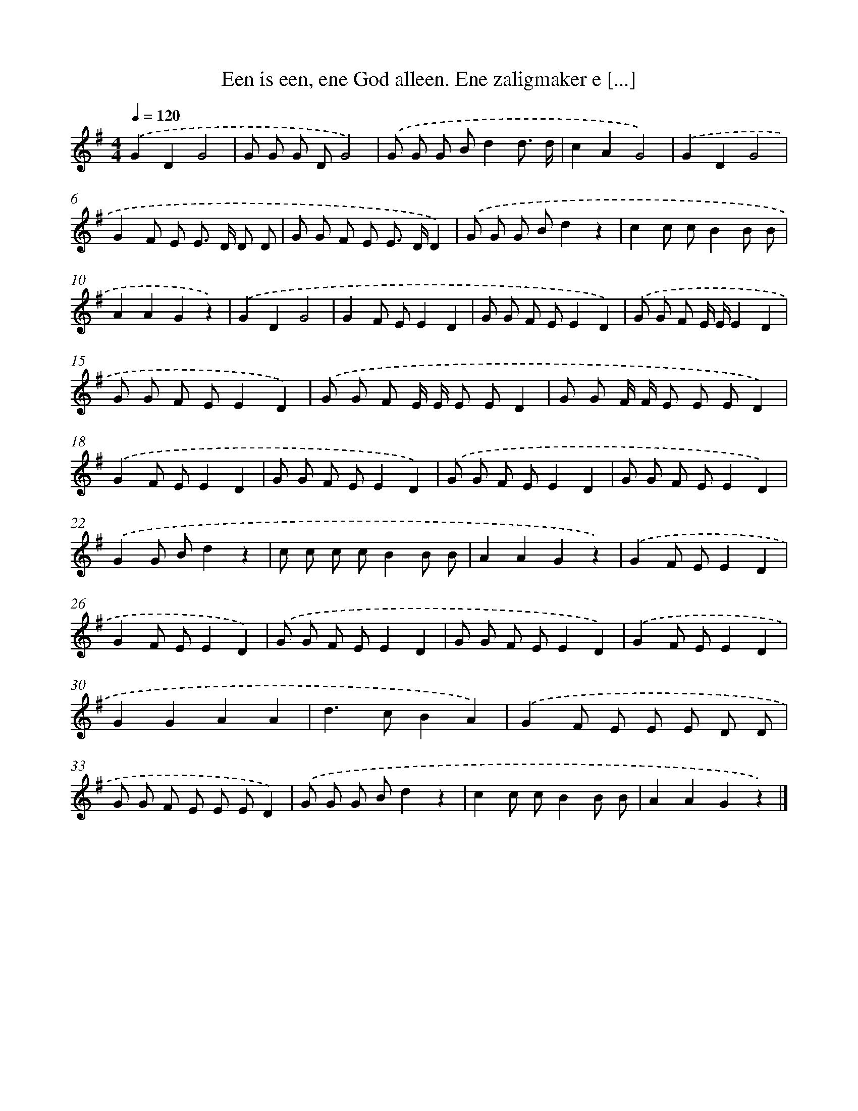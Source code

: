 X: 1618
T: Een is een, ene God alleen. Ene zaligmaker e [...]
%%abc-version 2.0
%%abcx-abcm2ps-target-version 5.9.1 (29 Sep 2008)
%%abc-creator hum2abc beta
%%abcx-conversion-date 2018/11/01 14:35:43
%%humdrum-veritas 412313931
%%humdrum-veritas-data 1129413254
%%continueall 1
%%barnumbers 0
L: 1/8
M: 4/4
Q: 1/4=120
K: G clef=treble
.('G2D2G4 |
G G G DG4) |
.('G G G Bd2d3/ d/ |
c2A2G4) |
.('G2D2G4 |
G2F E E> D D D |
G G F E E> DD2) |
.('G G G Bd2z2 |
c2c cB2B B |
A2A2G2z2) |
.('G2D2G4 |
G2F EE2D2 |
G G F EE2D2) |
.('G G F E/ E/E2D2 |
G G F EE2D2) |
.('G G F E/ E/ E ED2 |
G G F/ F/ E E ED2) |
.('G2F EE2D2 |
G G F EE2D2) |
.('G G F EE2D2 |
G G F EE2D2) |
.('G2G Bd2z2 |
c c c cB2B B |
A2A2G2z2) |
.('G2F EE2D2 |
G2F EE2D2) |
.('G G F EE2D2 |
G G F EE2D2) |
.('G2F EE2D2 |
G2G2A2A2 |
d2>c2B2A2) |
.('G2F E E E D D |
G G F E E ED2) |
.('G G G Bd2z2 |
c2c cB2B B |
A2A2G2z2) |]
